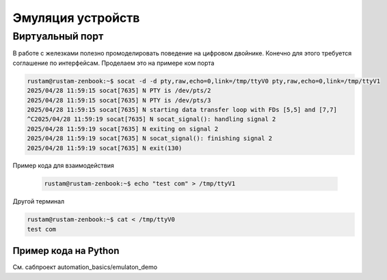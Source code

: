 Эмуляция устройств
===================

Виртуальный порт
--------------------
В работе с железками полезно промоделировать поведение на цифровом двойнике. Конечно для этого требуется соглашение по интерфейсам.
Проделаем это на примере ком порта

.. code-block::

    rustam@rustam-zenbook:~$ socat -d -d pty,raw,echo=0,link=/tmp/ttyV0 pty,raw,echo=0,link=/tmp/ttyV1
    2025/04/28 11:59:15 socat[7635] N PTY is /dev/pts/2
    2025/04/28 11:59:15 socat[7635] N PTY is /dev/pts/3
    2025/04/28 11:59:15 socat[7635] N starting data transfer loop with FDs [5,5] and [7,7]
    ^C2025/04/28 11:59:19 socat[7635] N socat_signal(): handling signal 2
    2025/04/28 11:59:19 socat[7635] N exiting on signal 2
    2025/04/28 11:59:19 socat[7635] N socat_signal(): finishing signal 2
    2025/04/28 11:59:19 socat[7635] N exit(130)

Пример кода для взаимодействия

  .. code-block::

    rustam@rustam-zenbook:~$ echo "test com" > /tmp/ttyV1

Другой терминал

.. code-block::

    rustam@rustam-zenbook:~$ cat < /tmp/ttyV0
    test com

Пример кода на Python
_______________________

См. сабпроект automation_basics/emulaton_demo
